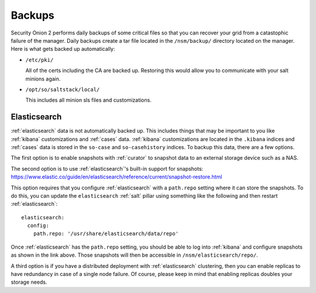 .. _backups:

Backups
=======

Security Onion 2 performs daily backups of some critical files so that you can recover your grid from a catastophic failure of the manager. Daily backups create a tar file located in the ``/nsm/backup/`` directory located on the manager. Here is what gets backed up automatically:

- ``/etc/pki/``

  All of the certs including the CA are backed up. Restoring this would allow you to communicate with your salt minions again.

- ``/opt/so/saltstack/local/``

  This includes all minion sls files and customizations. 

Elasticsearch
-------------

:ref:`elasticsearch` data is not automatically backed up. This includes things that may be important to you like :ref:`kibana` customizations and :ref:`cases` data. :ref:`kibana` customizations are located in the ``.kibana`` indices and  :ref:`cases` data is stored in the ``so-case`` and ``so-casehistory`` indices. To backup this data, there are a few options.

The first option is to enable snapshots with :ref:`curator` to snapshot data to an external storage device such as a NAS.

The second option is to use :ref:`elasticsearch`'s built-in support for snapshots:
https://www.elastic.co/guide/en/elasticsearch/reference/current/snapshot-restore.html

This option requires that you configure :ref:`elasticsearch` with a ``path.repo`` setting where it can store the snapshots. To do this, you can update the ``elasticsearch`` :ref:`salt` pillar using something like the following and then restart :ref:`elasticsearch`:

::

  elasticsearch:
    config:
      path.repo: '/usr/share/elasticsearch/data/repo'

Once :ref:`elasticsearch` has the ``path.repo`` setting, you should be able to log into :ref:`kibana` and configure snapshots as shown in the link above. Those snapshots will then be accessible in ``/nsm/elasticsearch/repo/``.

A third option is if you have a distributed deployment with :ref:`elasticsearch` clustering, then you can enable replicas to have redundancy in case of a single node failure. Of course, please keep in mind that enabling replicas doubles your storage needs.
